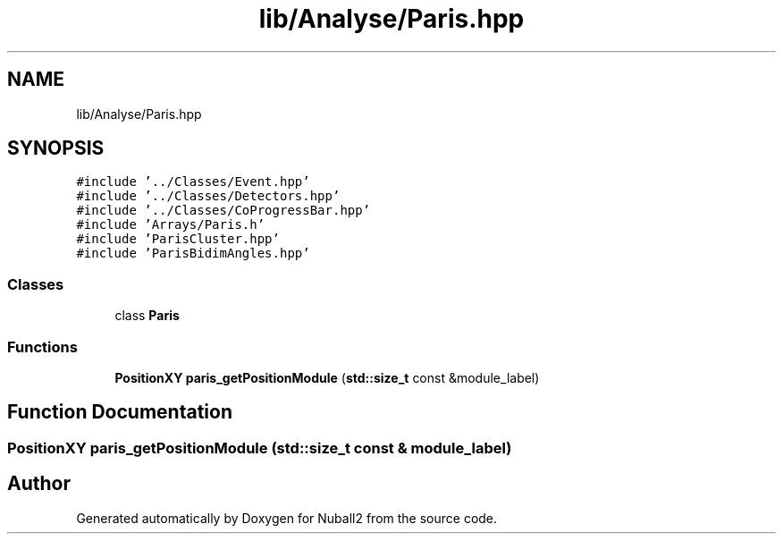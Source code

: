 .TH "lib/Analyse/Paris.hpp" 3 "Mon Mar 25 2024" "Nuball2" \" -*- nroff -*-
.ad l
.nh
.SH NAME
lib/Analyse/Paris.hpp
.SH SYNOPSIS
.br
.PP
\fC#include '\&.\&./Classes/Event\&.hpp'\fP
.br
\fC#include '\&.\&./Classes/Detectors\&.hpp'\fP
.br
\fC#include '\&.\&./Classes/CoProgressBar\&.hpp'\fP
.br
\fC#include 'Arrays/Paris\&.h'\fP
.br
\fC#include 'ParisCluster\&.hpp'\fP
.br
\fC#include 'ParisBidimAngles\&.hpp'\fP
.br

.SS "Classes"

.in +1c
.ti -1c
.RI "class \fBParis\fP"
.br
.in -1c
.SS "Functions"

.in +1c
.ti -1c
.RI "\fBPositionXY\fP \fBparis_getPositionModule\fP (\fBstd::size_t\fP const &module_label)"
.br
.in -1c
.SH "Function Documentation"
.PP 
.SS "\fBPositionXY\fP paris_getPositionModule (\fBstd::size_t\fP const & module_label)"

.SH "Author"
.PP 
Generated automatically by Doxygen for Nuball2 from the source code\&.
